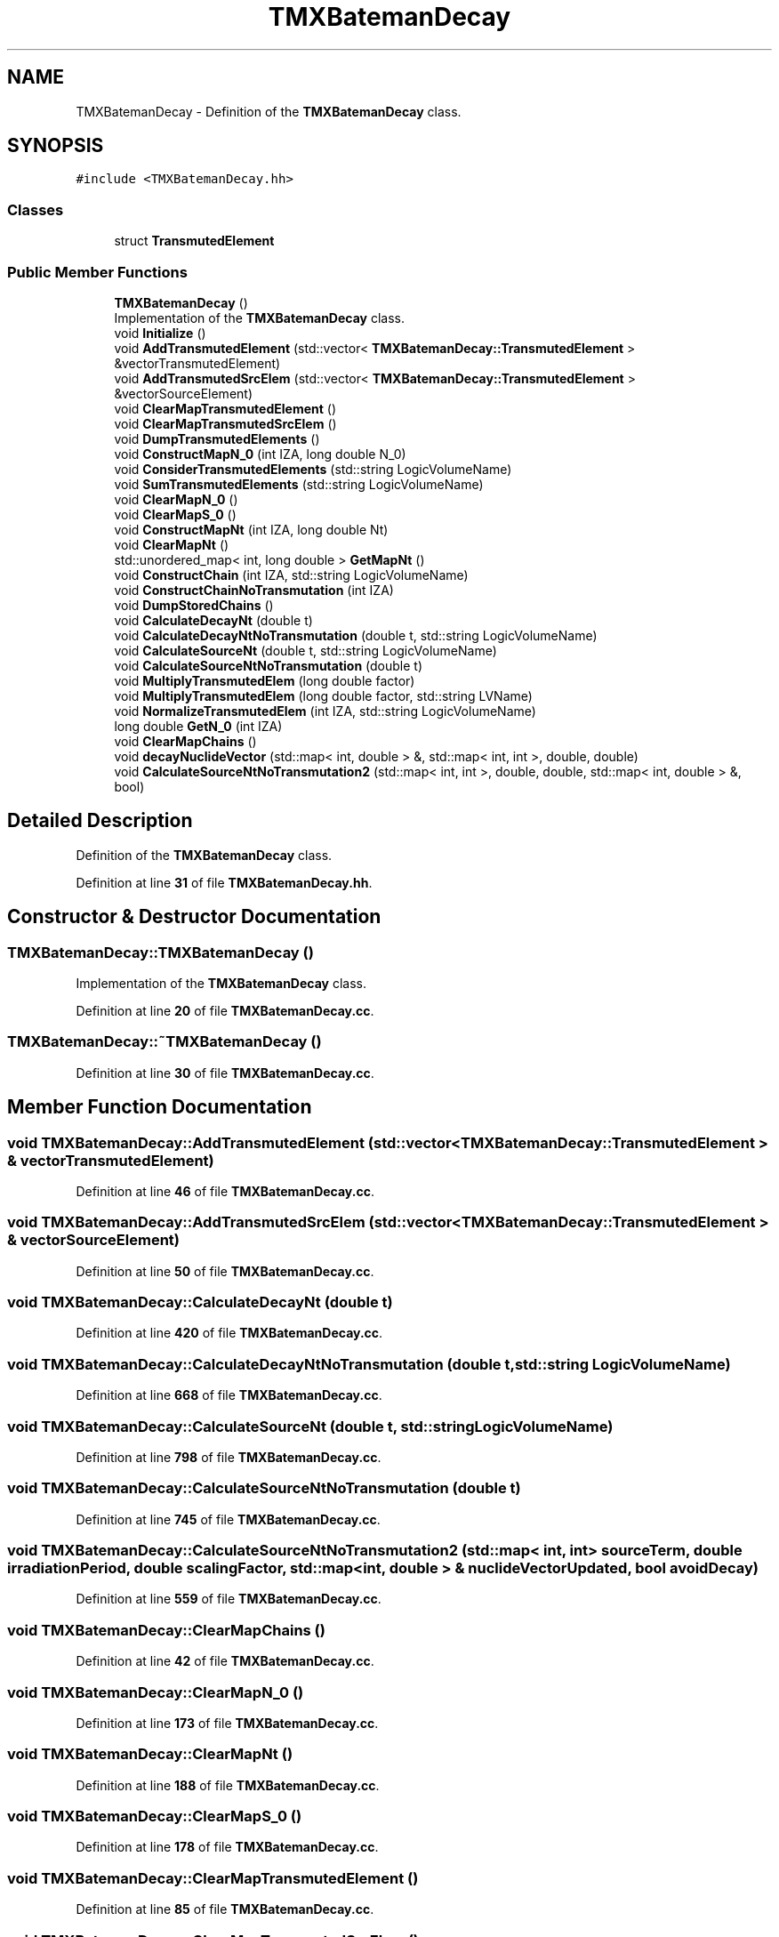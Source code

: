 .TH "TMXBatemanDecay" 3 "Fri Oct 15 2021" "Version Version 1.0" "Transmutex Documentation" \" -*- nroff -*-
.ad l
.nh
.SH NAME
TMXBatemanDecay \- Definition of the \fBTMXBatemanDecay\fP class\&.  

.SH SYNOPSIS
.br
.PP
.PP
\fC#include <TMXBatemanDecay\&.hh>\fP
.SS "Classes"

.in +1c
.ti -1c
.RI "struct \fBTransmutedElement\fP"
.br
.in -1c
.SS "Public Member Functions"

.in +1c
.ti -1c
.RI "\fBTMXBatemanDecay\fP ()"
.br
.RI "Implementation of the \fBTMXBatemanDecay\fP class\&. "
.ti -1c
.RI "void \fBInitialize\fP ()"
.br
.ti -1c
.RI "void \fBAddTransmutedElement\fP (std::vector< \fBTMXBatemanDecay::TransmutedElement\fP > &vectorTransmutedElement)"
.br
.ti -1c
.RI "void \fBAddTransmutedSrcElem\fP (std::vector< \fBTMXBatemanDecay::TransmutedElement\fP > &vectorSourceElement)"
.br
.ti -1c
.RI "void \fBClearMapTransmutedElement\fP ()"
.br
.ti -1c
.RI "void \fBClearMapTransmutedSrcElem\fP ()"
.br
.ti -1c
.RI "void \fBDumpTransmutedElements\fP ()"
.br
.ti -1c
.RI "void \fBConstructMapN_0\fP (int IZA, long double N_0)"
.br
.ti -1c
.RI "void \fBConsiderTransmutedElements\fP (std::string LogicVolumeName)"
.br
.ti -1c
.RI "void \fBSumTransmutedElements\fP (std::string LogicVolumeName)"
.br
.ti -1c
.RI "void \fBClearMapN_0\fP ()"
.br
.ti -1c
.RI "void \fBClearMapS_0\fP ()"
.br
.ti -1c
.RI "void \fBConstructMapNt\fP (int IZA, long double Nt)"
.br
.ti -1c
.RI "void \fBClearMapNt\fP ()"
.br
.ti -1c
.RI "std::unordered_map< int, long double > \fBGetMapNt\fP ()"
.br
.ti -1c
.RI "void \fBConstructChain\fP (int IZA, std::string LogicVolumeName)"
.br
.ti -1c
.RI "void \fBConstructChainNoTransmutation\fP (int IZA)"
.br
.ti -1c
.RI "void \fBDumpStoredChains\fP ()"
.br
.ti -1c
.RI "void \fBCalculateDecayNt\fP (double t)"
.br
.ti -1c
.RI "void \fBCalculateDecayNtNoTransmutation\fP (double t, std::string LogicVolumeName)"
.br
.ti -1c
.RI "void \fBCalculateSourceNt\fP (double t, std::string LogicVolumeName)"
.br
.ti -1c
.RI "void \fBCalculateSourceNtNoTransmutation\fP (double t)"
.br
.ti -1c
.RI "void \fBMultiplyTransmutedElem\fP (long double factor)"
.br
.ti -1c
.RI "void \fBMultiplyTransmutedElem\fP (long double factor, std::string LVName)"
.br
.ti -1c
.RI "void \fBNormalizeTransmutedElem\fP (int IZA, std::string LogicVolumeName)"
.br
.ti -1c
.RI "long double \fBGetN_0\fP (int IZA)"
.br
.ti -1c
.RI "void \fBClearMapChains\fP ()"
.br
.ti -1c
.RI "void \fBdecayNuclideVector\fP (std::map< int, double > &, std::map< int, int >, double, double)"
.br
.ti -1c
.RI "void \fBCalculateSourceNtNoTransmutation2\fP (std::map< int, int >, double, double, std::map< int, double > &, bool)"
.br
.in -1c
.SH "Detailed Description"
.PP 
Definition of the \fBTMXBatemanDecay\fP class\&. 
.PP
Definition at line \fB31\fP of file \fBTMXBatemanDecay\&.hh\fP\&.
.SH "Constructor & Destructor Documentation"
.PP 
.SS "TMXBatemanDecay::TMXBatemanDecay ()"

.PP
Implementation of the \fBTMXBatemanDecay\fP class\&. 
.PP
Definition at line \fB20\fP of file \fBTMXBatemanDecay\&.cc\fP\&.
.SS "TMXBatemanDecay::~TMXBatemanDecay ()"

.PP
Definition at line \fB30\fP of file \fBTMXBatemanDecay\&.cc\fP\&.
.SH "Member Function Documentation"
.PP 
.SS "void TMXBatemanDecay::AddTransmutedElement (std::vector< \fBTMXBatemanDecay::TransmutedElement\fP > & vectorTransmutedElement)"

.PP
Definition at line \fB46\fP of file \fBTMXBatemanDecay\&.cc\fP\&.
.SS "void TMXBatemanDecay::AddTransmutedSrcElem (std::vector< \fBTMXBatemanDecay::TransmutedElement\fP > & vectorSourceElement)"

.PP
Definition at line \fB50\fP of file \fBTMXBatemanDecay\&.cc\fP\&.
.SS "void TMXBatemanDecay::CalculateDecayNt (double t)"

.PP
Definition at line \fB420\fP of file \fBTMXBatemanDecay\&.cc\fP\&.
.SS "void TMXBatemanDecay::CalculateDecayNtNoTransmutation (double t, std::string LogicVolumeName)"

.PP
Definition at line \fB668\fP of file \fBTMXBatemanDecay\&.cc\fP\&.
.SS "void TMXBatemanDecay::CalculateSourceNt (double t, std::string LogicVolumeName)"

.PP
Definition at line \fB798\fP of file \fBTMXBatemanDecay\&.cc\fP\&.
.SS "void TMXBatemanDecay::CalculateSourceNtNoTransmutation (double t)"

.PP
Definition at line \fB745\fP of file \fBTMXBatemanDecay\&.cc\fP\&.
.SS "void TMXBatemanDecay::CalculateSourceNtNoTransmutation2 (std::map< int, int > sourceTerm, double irradiationPeriod, double scalingFactor, std::map< int, double > & nuclideVectorUpdated, bool avoidDecay)"

.PP
Definition at line \fB559\fP of file \fBTMXBatemanDecay\&.cc\fP\&.
.SS "void TMXBatemanDecay::ClearMapChains ()"

.PP
Definition at line \fB42\fP of file \fBTMXBatemanDecay\&.cc\fP\&.
.SS "void TMXBatemanDecay::ClearMapN_0 ()"

.PP
Definition at line \fB173\fP of file \fBTMXBatemanDecay\&.cc\fP\&.
.SS "void TMXBatemanDecay::ClearMapNt ()"

.PP
Definition at line \fB188\fP of file \fBTMXBatemanDecay\&.cc\fP\&.
.SS "void TMXBatemanDecay::ClearMapS_0 ()"

.PP
Definition at line \fB178\fP of file \fBTMXBatemanDecay\&.cc\fP\&.
.SS "void TMXBatemanDecay::ClearMapTransmutedElement ()"

.PP
Definition at line \fB85\fP of file \fBTMXBatemanDecay\&.cc\fP\&.
.SS "void TMXBatemanDecay::ClearMapTransmutedSrcElem ()"

.PP
Definition at line \fB90\fP of file \fBTMXBatemanDecay\&.cc\fP\&.
.SS "void TMXBatemanDecay::ConsiderTransmutedElements (std::string LogicVolumeName)"

.PP
Definition at line \fB1031\fP of file \fBTMXBatemanDecay\&.cc\fP\&.
.SS "void TMXBatemanDecay::ConstructChain (int IZA, std::string LogicVolumeName = \fC''\fP)"

.PP
Definition at line \fB196\fP of file \fBTMXBatemanDecay\&.cc\fP\&.
.SS "void TMXBatemanDecay::ConstructChainNoTransmutation (int IZA)"

.PP
Definition at line \fB317\fP of file \fBTMXBatemanDecay\&.cc\fP\&.
.SS "void TMXBatemanDecay::ConstructMapN_0 (int IZA, long double N_0)"

.PP
Definition at line \fB111\fP of file \fBTMXBatemanDecay\&.cc\fP\&.
.SS "void TMXBatemanDecay::ConstructMapNt (int IZA, long double Nt)"

.PP
Definition at line \fB183\fP of file \fBTMXBatemanDecay\&.cc\fP\&.
.SS "void TMXBatemanDecay::decayNuclideVector (std::map< int, double > & nuclideVector, std::map< int, int > sourceTerm, double irradiationPeriod, double scalingFactor)"

.PP
Definition at line \fB484\fP of file \fBTMXBatemanDecay\&.cc\fP\&.
.SS "void TMXBatemanDecay::DumpStoredChains ()"

.PP
Definition at line \fB402\fP of file \fBTMXBatemanDecay\&.cc\fP\&.
.SS "void TMXBatemanDecay::DumpTransmutedElements ()"

.PP
Definition at line \fB95\fP of file \fBTMXBatemanDecay\&.cc\fP\&.
.SS "std::unordered_map< int, long double > TMXBatemanDecay::GetMapNt ()"

.PP
Definition at line \fB121\fP of file \fBTMXBatemanDecay\&.cc\fP\&.
.SS "long double TMXBatemanDecay::GetN_0 (int IZA)"

.PP
Definition at line \fB117\fP of file \fBTMXBatemanDecay\&.cc\fP\&.
.SS "void TMXBatemanDecay::Initialize ()"

.PP
Definition at line \fB33\fP of file \fBTMXBatemanDecay\&.cc\fP\&.
.SS "void TMXBatemanDecay::MultiplyTransmutedElem (long double factor)"

.PP
Definition at line \fB834\fP of file \fBTMXBatemanDecay\&.cc\fP\&.
.SS "void TMXBatemanDecay::MultiplyTransmutedElem (long double factor, std::string LVName)"

.PP
Definition at line \fB854\fP of file \fBTMXBatemanDecay\&.cc\fP\&.
.SS "void TMXBatemanDecay::NormalizeTransmutedElem (int IZA, std::string LogicVolumeName)"

.PP
Definition at line \fB955\fP of file \fBTMXBatemanDecay\&.cc\fP\&.
.SS "void TMXBatemanDecay::SumTransmutedElements (std::string LogicVolumeName)"

.PP
Definition at line \fB1006\fP of file \fBTMXBatemanDecay\&.cc\fP\&.

.SH "Author"
.PP 
Generated automatically by Doxygen for Transmutex Documentation from the source code\&.

